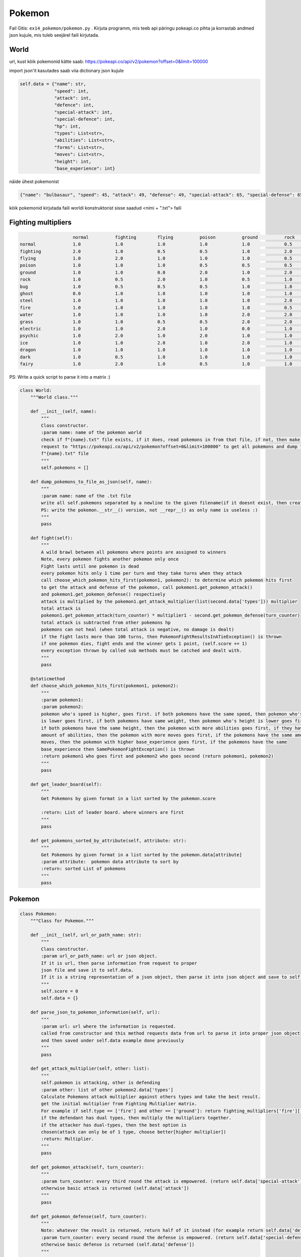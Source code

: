 Pokemon
========

Fail Gitis: ``ex14_pokemon/pokemon.py`` .
Kirjuta programm, mis teeb api päringu pokeapi.co pihta ja korrastab andmed json kujule, mis tuleb seejärel faili kirjutada.


World
----

url, kust kõik pokemonid kätte saab: https://pokeapi.co/api/v2/pokemon?offset=0&limit=100000

import json'it kasutades saab viia dictionary json kujule

.. code-block:: python

        self.data = {"name": str,
                     "speed": int,
                     "attack": int,
                     "defence": int,
                     "special-attack": int,
                     "special-defence": int,
                     "hp": int,
                     "types": List<str>,
                     "abilities": List<str>,
                     "forms": List<str>,
                     "moves": List<str>,
                     "height": int,
                     "base_experience": int}

näide ühest pokemonist

.. code-block:: python

    {"name": "bulbasaur", "speed": 45, "attack": 49, "defense": 49, "special-attack": 65, "special-defense": 65, "hp": 45, "types": ["poison", "grass"], "abilities": ["chlorophyll", "overgrow"], "forms": ["bulbasaur"], "moves": ["razor-wind", "swords-dance", "cut", "bind", "vine-whip", "headbutt", "tackle", "body-slam", "take-down", "double-edge", "growl", "strength", "mega-drain", "leech-seed", "growth", "razor-leaf", "solar-beam", "poison-powder", "sleep-powder", "petal-dance", "string-shot", "toxic", "rage", "mimic", "double-team", "defense-curl", "light-screen", "reflect", "bide", "sludge", "skull-bash", "amnesia", "flash", "rest", "substitute", "snore", "curse", "protect", "sludge-bomb", "mud-slap", "giga-drain", "endure", "charm", "swagger", "fury-cutter", "attract", "sleep-talk", "return", "frustration", "safeguard", "sweet-scent", "synthesis", "hidden-power", "sunny-day", "rock-smash", "facade", "nature-power", "ingrain", "knock-off", "secret-power", "grass-whistle", "bullet-seed", "magical-leaf", "natural-gift", "worry-seed", "seed-bomb", "energy-ball", "leaf-storm", "power-whip", "captivate", "grass-knot", "venoshock", "round", "echoed-voice", "grass-pledge", "work-up", "grassy-terrain", "confide"], "height": 7, "weight": 69, "base_experience": 64}

kõik pokemonid kirjutada faili worldi konstruktorist sisse saadud <nimi + ".txt"> faili


Fighting multipliers
----

.. code-block:: python

                        normal		fighting	flying		poison		ground		rock		bug		ghost		steel		fire		water		grass	        electric	psychic		ice		dragon		dark		fairy
    normal		1.0		1.0		1.0		1.0		1.0		0.5		1.0		0.0		0.5		1.0		1.0		1.0		1.0		1.0		1.0		1.0		1.0		1.0
    fighting    	2.0		1.0		0.5		0.5		1.0		2.0		0.5		0.0		2.0		1.0		1.0		1.0		1.0		0.5		2.0		1.0		2.0		0.5
    flying		1.0		2.0		1.0		1.0		1.0		0.5		2.0		1.0		0.5		1.0		1.0		2.0		0.5		1.0		1.0		1.0		1.0		1.0
    poison		1.0		1.0		1.0		0.5		0.5		0.5		1.0		0.5		0.0		1.0		1.0		2.0		1.0		1.0		1.0		1.0		1.0		2.0
    ground		1.0		1.0		0.0		2.0		1.0		2.0		0.5		1.0		2.0		2.0		1.0		0.5		2.0		1.0		1.0		1.0		1.0		1.0
    rock		1.0		0.5		2.0		1.0		0.5		1.0		2.0		1.0		0.5		2.0		1.0		1.0		1.0		1.0		2.0		1.0		1.0		1.0
    bug                 1.0		0.5		0.5		0.5		1.0		1.0		1.0		0.5		0.5		0.5		1.0		2.0		1.0		2.0		1.0		1.0		2.0		0.5
    ghost		0.0		1.0		1.0		1.0		1.0		1.0		1.0		2.0		1.0		1.0		1.0		1.0		1.0		2.0		1.0		1.0		0.5		1.0
    steel		1.0		1.0		1.0		1.0		1.0		2.0		1.0		1.0		0.5		0.5		0.5		1.0		0.5		1.0		2.0		1.0		1.0		2.0
    fire		1.0		1.0		1.0		1.0		1.0		0.5		2.0		1.0		2.0		0.5		0.5		2.0		1.0		1.0		2.0		0.5		1.0		1.0
    water		1.0		1.0		1.0		1.0		2.0		2.0		1.0		1.0		1.0		2.0		0.5		0.5		1.0		1.0		1.0		0.5		1.0		1.0
    grass		1.0		1.0		0.5		0.5		2.0		2.0		0.5		1.0		0.5		0.5		2.0		0.5		1.0		1.0		1.0		0.5		1.0		1.0
    electric            1.0		1.0		2.0		1.0		0.0		1.0		1.0		1.0		1.0		1.0		2.0		0.5		0.5		1.0		1.0		0.5		1.0		1.0
    psychic		1.0		2.0		1.0		2.0		1.0		1.0		1.0		1.0		0.5		1.0		1.0		1.0		1.0		0.5		1.0		1.0		0.0		1.0
    ice                 1.0		1.0		2.0		1.0		2.0		1.0		1.0		1.0		0.5		0.5		0.5		2.0		1.0		1.0		0.5		2.0		1.0		1.0
    dragon		1.0		1.0		1.0		1.0		1.0		1.0		1.0		1.0		0.5		1.0		1.0		1.0		1.0		1.0		1.0		2.0		1.0		0.0
    dark		1.0		0.5		1.0		1.0		1.0		1.0		1.0		2.0		1.0		1.0		1.0		1.0		1.0		2.0		1.0		1.0		0.5		0.5
    fairy		1.0		2.0		1.0		0.5		1.0		1.0		1.0		1.0		0.5		0.5		1.0		1.0		1.0		1.0		1.0		2.0		2.0		1.0

PS: Write a quick script to parse it into a matrix :)

.. code-block:: python

    class World:
        """World class."""

        def __init__(self, name):
            """
            Class constructor.
            :param name: name of the pokemon world
            check if f"{name}.txt" file exists, if it does, read pokemons in from that file, if not, then make a api
            request to "https://pokeapi.co/api/v2/pokemon?offset=0&limit=100000" to get all pokemons and dump them to
            f"{name}.txt" file
            """
            self.pokemons = []

        def dump_pokemons_to_file_as_json(self, name):
            """
            :param name: name of the .txt file
            write all self.pokemons separated by a newline to the given filename(if it doesnt exist, then create one)
            PS: write the pokemon.__str__() version, not __repr__() as only name is useless :)
            """
            pass

        def fight(self):
            """
            A wild brawl between all pokemons where points are assigned to winners
            Note, every pokemon fights another pokemon only once
            Fight lasts until one pokemon is dead
            every pokemon hits only 1 time per turn and they take turns when they attack
            call choose_which_pokemon_hits_first(pokemon1, pokemon2): to determine which pokemon hits first
            to get the attack and defense of the pokemon, call pokemon1.get_pokemon_attack()
            and pokemon1.get_pokemon_defense() respectively
            attack is multiplied by the pokemon1.get_attack_multiplier(list(second.data['types'])) multiplier
            total attack is
            pokemon1.get_pokemon_attack(turn_counter) * multiplier1 - second.get_pokemon_defense(turn_counter)
            total attack is subtracted from other pokemons hp
            pokemons can not heal (when total attack is negative, no damage is dealt)
            if the fight lasts more than 100 turns, then PokemonFightResultsInATieException() is thrown
            if one pokemon dies, fight ends and the winner gets 1 point, (self.score += 1)
            every exception thrown by called sub methods must be catched and dealt with.
            """
            pass

        @staticmethod
        def choose_which_pokemon_hits_first(pokemon1, pokemon2):
            """
            :param pokemon1:
            :param pokemon2:
            pokemon who's speed is higher, goes first. if both pokemons have the same speed, then pokemon who's weight
            is lower goes first, if both pokemons have same weight, then pokemon who's height is lower goes first,
            if both pokemons have the same height, then the pokemon with more abilities goes first, if they have the same
            amount of abilities, then the pokemon with more moves goes first, if the pokemons have the same amount of
            moves, then the pokemon with higher base_experience goes first, if the pokemons have the same
            base_experience then SamePokemonFightException() is thrown
            :return pokemon1 who goes first and pokemon2 who goes second (return pokemon1, pokemon2)
            """
            pass

        def get_leader_board(self):
            """
            Get Pokemons by given format in a list sorted by the pokemon.score

            :return: List of leader board. where winners are first
            """
            pass

        def get_pokemons_sorted_by_attribute(self, attribute: str):
            """
            Get Pokemons by given format in a list sorted by the pokemon.data[attribute]
            :param attribute:  pokemon data attribute to sort by
            :return: sorted List of pokemons
            """
            pass


Pokemon
----

.. code-block:: python

    class Pokemon:
        """Class for Pokemon."""

        def __init__(self, url_or_path_name: str):
            """
            Class constructor.
            :param url_or_path_name: url or json object.
            If it is url, then parse information from request to proper
            json file and save it to self.data.
            If it is a string representation of a json object, then parse it into json object and save to self.data
            """
            self.score = 0
            self.data = {}

        def parse_json_to_pokemon_information(self, url):
            """
            :param url: url where the information is requested.
            called from constructor and this method requests data from url to parse it into proper json object
            and then saved under self.data example done previously
            """
            pass

        def get_attack_multiplier(self, other: list):
            """
            self.pokemon is attacking, other is defending
            :param other: list of other pokemon2.data['types']
            Calculate Pokemons attack multiplier against others types and take the best result.
            get the initial multiplier from Fighting Multiplier matrix.
            For example if self.type == ['fire'] and other == ['ground']: return fighting_multipliers['fire']['ground']
            if the defendant has dual types, then multiply the multipliers together.
            if the attacker has dual-types, then the best option is
            chosen(attack can only be of 1 type, choose better[higher multiplier])
            :return: Multiplier.
            """
            pass

        def get_pokemon_attack(self, turn_counter):
            """
            :param turn_counter: every third round the attack is empowered. (return self.data['special-attack'])
            otherwise basic attack is returned (self.data['attack'])
            """
            pass

        def get_pokemon_defense(self, turn_counter):
            """
            Note: whatever the result is returned, return half of it instead (for example return self.data['defense'] / 2)
            :param turn_counter: every second round the defense is empowered. (return self.data['special-defense'])
            otherwise basic defense is returned (self.data['defense'])
            """

        def __str__(self):
            """
            String representation of json(self.data) object.
            One way to accomplish this is to use json.dumps functionality
            :return: string version of json file with necessary information
            """
            pass

        def __repr__(self):
            """
            Object representation.

            :return: Pokemon's name in string format and his score, for example: "garchomp-mega 892"
            """
            pass

Exceptions
----

.. code-block:: python

    class SamePokemonFightException(Exception):
        """Custom exception thrown when same pokemons are fighting."""
        pass


    class PokemonFightResultsInATieException(Exception):
        """Custom exception thrown when the fight lasts longer than 100 rounds."""
        pass


    class NotAPokemonException(Exception):
        """Custom exception thrown when object is not a pokemon."""
        pass